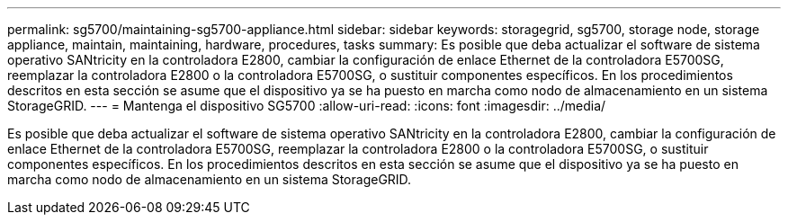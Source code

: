 ---
permalink: sg5700/maintaining-sg5700-appliance.html 
sidebar: sidebar 
keywords: storagegrid, sg5700, storage node, storage appliance, maintain, maintaining, hardware, procedures, tasks 
summary: Es posible que deba actualizar el software de sistema operativo SANtricity en la controladora E2800, cambiar la configuración de enlace Ethernet de la controladora E5700SG, reemplazar la controladora E2800 o la controladora E5700SG, o sustituir componentes específicos. En los procedimientos descritos en esta sección se asume que el dispositivo ya se ha puesto en marcha como nodo de almacenamiento en un sistema StorageGRID. 
---
= Mantenga el dispositivo SG5700
:allow-uri-read: 
:icons: font
:imagesdir: ../media/


[role="lead"]
Es posible que deba actualizar el software de sistema operativo SANtricity en la controladora E2800, cambiar la configuración de enlace Ethernet de la controladora E5700SG, reemplazar la controladora E2800 o la controladora E5700SG, o sustituir componentes específicos. En los procedimientos descritos en esta sección se asume que el dispositivo ya se ha puesto en marcha como nodo de almacenamiento en un sistema StorageGRID.
